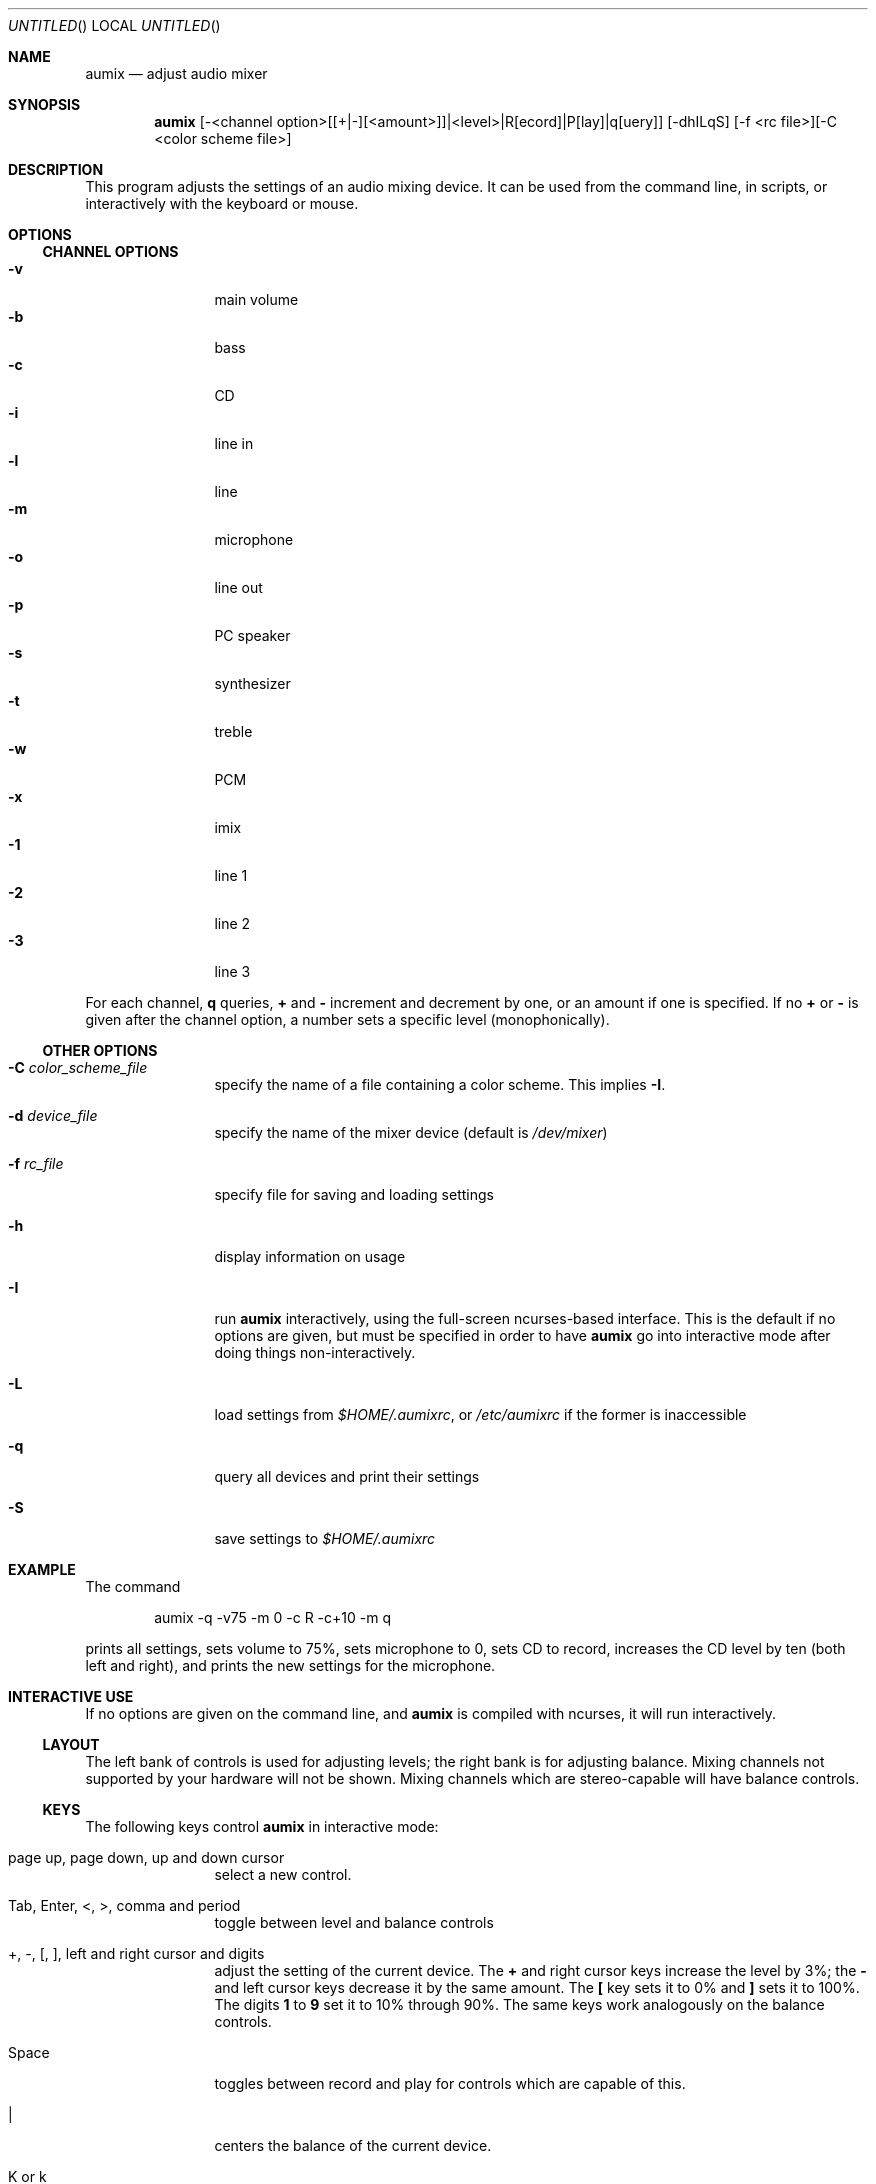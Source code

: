 .\" from mdoc.samples(7)
.\"
.\" The following requests are required for all man pages.
.\"           .Dd Month day, year
.\"           .Os OPERATING_SYSTEM [version/release]
.\"           .Dt DOCUMENT_TITLE [section number] [volume]
.\"           .Sh NAME
.\"           .Nm name
.\"           .Nd one line description of name
.\"           .Sh SYNOPSIS
.\"           .Sh DESCRIPTION
.\" The following requests should be uncommented and
.\" used where appropriate.  This next request is
.\" for sections 2, 3 and 9 function return values only.
.\" .Sh RETURN VALUES
.\" This next request is for sections 1, 6, 7, 8 & 9 only
.\" .Sh ENVIRONMENT
.\" .Sh FILES
.\" .Sh EXAMPLES
.\" This next request is for sections 1, 6, 7, 8 & 9 only
.\"     (command return values (to shell) and
.\"       fprintf/stderr type diagnostics)
.\" .Sh DIAGNOSTICS
.\" The next request is for sections 2, 3 and 9 error
.\" and signal handling only.
.\" .Sh ERRORS
.\" .Sh SEE ALSO
.\" .Sh STANDARDS
.\" .Sh HISTORY
.\" .Sh AUTHORS
.\" .Sh BUGS
.\"
.Dd January 31, 2000
.Os
.Dt AUMIX 1
.Sh NAME
.Nm aumix
.Nd adjust audio mixer
.Sh SYNOPSIS
.Nm
[-<channel option>[[+|-][<amount>]]|<level>|R[ecord]|P[lay]|q[uery]]
[-dhILqS] [-f <rc file>][-C <color scheme file>]
.Sh DESCRIPTION
This program adjusts the settings of an audio mixing device.
It can be used from the command line, in scripts, or interactively
with the keyboard or mouse.
.Sh OPTIONS
.Ss CHANNEL OPTIONS
.Bl -tag -width Fl -compact
.It Fl v
main volume
.It Fl b
bass
.It Fl c
CD
.It Fl i
line in
.It Fl l
line
.It Fl m
microphone
.It Fl o
line out
.It Fl p
PC speaker
.It Fl s
synthesizer
.It Fl t
treble
.It Fl w
PCM
.It Fl x
imix
.It Fl 1
line 1
.It Fl 2
line 2
.It Fl 3
line 3
.El
.Pp
For each channel, 
.Cm q
queries, 
.Cm +
and
.Cm \-
increment and decrement by one, or an amount if one is specified.
If no
.Cm +
or
.Cm \-
is given after the channel option, a number sets a specific level
(monophonically).
.Ss OTHER OPTIONS
.Bl -tag -width Fl
.It Fl C Ar color_scheme_file
specify the name of a file containing a color scheme.
This implies
.Fl I .
.It Fl d Ar device_file
specify the name of the mixer device (default is
.Pa /dev/mixer )
.It Fl f Ar rc_file
specify file for saving and loading settings
.It Fl h
display information on usage
.It Fl I
run
.Nm
interactively, using the full-screen ncurses-based interface.
This is the default if no options are given, but must be specified
in order to have
.Nm
go into interactive mode after doing things non-interactively.
.It Fl L
load settings from
.Pa $HOME/.aumixrc ,
or
.Pa /etc/aumixrc
if the former is inaccessible
.It Fl q
query all devices and print their settings
.It Fl S
save settings to
.Pa $HOME/.aumixrc
.El
.Sh EXAMPLE
The command
.Bd -literal -offset indent
aumix -q -v75 -m 0 -c R -c+10 -m q
.Ed
.Pp
prints all settings, sets volume to 75%, sets microphone to 0, sets
CD to record, increases the CD level by ten (both left and right),
and prints the new settings for the microphone.
.Sh INTERACTIVE USE
If no options are given on the command line, and
.Nm
is compiled with ncurses, it will run interactively.
.Ss LAYOUT
The left bank of controls is used for adjusting levels; the right
bank is for adjusting balance.
Mixing channels not supported by your hardware will not be shown.
Mixing channels which are stereo-capable will have balance controls.
.Ss KEYS
The following keys control
.Nm
in interactive mode:
.Bl -tag -width Fl
.It page up, page down, up and down cursor
select a new control.
.It Tab, Enter, <, >, comma and period
toggle between level and balance controls
.It + , \- , \&[ , \&] , left and right cursor and digits
adjust the setting of the current device.
The
.Li +
and right cursor keys increase the level by 3%; the
.Li \-
and left cursor keys decrease it by the same amount.
The
.Li \&[
key sets it to 0% and
.Li \&]
sets it to 100%.
The digits
.Li 1
to
.Li 9
set it to 10% through 90%.
The same keys work analogously on the balance controls.
.It Space
toggles between record and play for controls which are capable of 
this.
.It |
centers the balance of the current device.
.It K or k
show a description of the functions of keys
.It L or l
load settings from
.Pa $HOME/.aumixrc ,
falling back to
.Pa /etc/aumixrc
.It M or m
mute or unmute
.It O or o
.Dq only :
mute all channels but the current one
.It S or s
save settings to the rc file
.It U or u
undo any muting
.It Q or q
end the program
.It ^L
refresh screen
.El
.Pp
^Z, ^D and ^C also have their normal function (the screen is refreshed when
.Nm
is brought to the foreground).
.Ss MOUSE
In interactive mode,
.Nm
can accept input from the mouse if
.Xr gpm 8
is running and
.Nm
is compiled with
.Xr gpm 8
support.
If gpm is not running but gpm support is included, the message
.Ql mouse off
will appear at the top of the screen, and only keyboard input will be
accepted.
With
.Xr gpm 8
running, most functions can be performed through the mouse.
The mouse is active whenever one of its buttons is held down.
While active, it works in the following ways:
.Bl -bullet -compact
.It
over a control track, it sets the control to match the position of
the mouse cursor.
.It
over a record/play indicator, it toggles the record/play state.
.It
over the 
.Ql Quit ,
.Ql Load ,
.Ql Save ,
.Ql Keys ,
.Ql Mute ,
.Ql Only ,
or
.Ql Undo
labels at the top of the screen, it causes those actions to take place.
.El
.Sh ENVIRONMENT
The
.Ev HOME
and (when compiled with GTK+ support)
.Ev DISPLAY
variables are used.
.Sh FILES
Saved settings for the mixer are kept in the
.Pa /etc/aumixrc
and
.Pa $HOME/.aumixrc
files, but can be kept anywhere if specified explicitly.
Color schemes are normally kept in the directory given
by
.Ev DATADIRNAME
at compilation time, but are preferentially loaded
from the current directory and can be kept anywhere so long as the
path to them is specified.
The format of these files is:
.Bd -filled -offset indent
.Ar item
.Ar foreground
.Ar background
.Ed 
.Pp
where
.Ar item
is one of
.Ql active ,
.Ql axis ,
.Ql handle ,
.Ql.Ql hotkey ,
.Ql menu ,
.Ql play ,
.Ql record ,
or
.Ql track
and
.Ar foreground
and
.Ar background
are one of
.Ql black ,
.Ql red ,
.Ql green ,
.Ql yellow ,
.Ql blue ,
.Ql magenta ,
.Ql cyan ,
or
.Ql white .
The words should be separated by whitespace and can be upper-,
lower-, or mixed-case.
Lines not matching all these conditions are ignored.
Some samples of color schemes are provided, named
after the sort of terminal where they should be most suitable.
.Pp
If either foreground or background is given as
.Ql \- ,
then the default color for that is used.
The defaults are a white foreground and black background.
.Pp
Two xpm icons are provided.
.Sh VERSION
This page corresponds to version 2.1.
.Sh BUGS
Suspending with ^Z may make the terminal difficult to use.
.Pp
Please send bug reports and other correspondence to the mailing list.
Past messages may be read at
.Bd -literal
http://www.linuxatlax.org/archives/private/aumix/
.Ed
.Pp
and you may wish to join the list via
.Bd -literal
http://linuxatlax.org/lists/aumix/
.Ed
.Pp
or by sending a message with just
.Ql subscribe
in the body to
.Aq aumix-request@linuxatlax.org .
To post without subscribing, omit "-request" from the address.
.Pp
Information such as the version of aumix, the architecture and
operating system, and the model of sound hardware is sometimes needed
to diagnose problems, so it is best if you include such details in
any bug reports.
.Sh SEE ALSO
.Xr gpm 1 ,
.Xr moused 8 ,
.Xr sb 4 ,
.Xr xaumix 1
